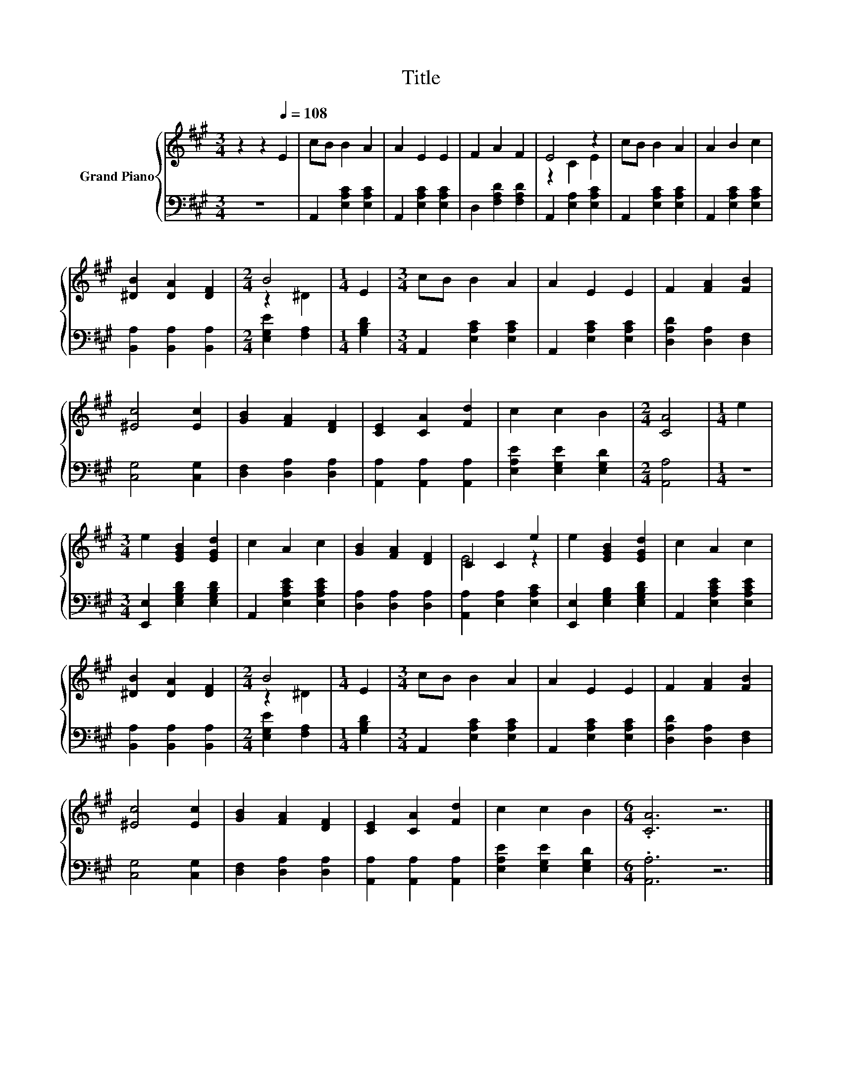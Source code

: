 X:1
T:Title
%%score { ( 1 3 ) | 2 }
L:1/8
M:3/4
K:A
V:1 treble nm="Grand Piano"
V:3 treble 
V:2 bass 
V:1
 z2 z2[Q:1/4=108] E2 | cB B2 A2 | A2 E2 E2 | F2 A2 F2 | E4 z2 | cB B2 A2 | A2 B2 c2 | %7
 [^DB]2 [DA]2 [DF]2 |[M:2/4] B4 |[M:1/4] E2 |[M:3/4] cB B2 A2 | A2 E2 E2 | F2 [FA]2 [FB]2 | %13
 [^Ec]4 [Ec]2 | [GB]2 [FA]2 [DF]2 | [CE]2 [CA]2 [Fd]2 | c2 c2 B2 |[M:2/4] [CA]4 |[M:1/4] e2 | %19
[M:3/4] e2 [EGB]2 [EGd]2 | c2 A2 c2 | [GB]2 [FA]2 [DF]2 | C2 C2 e2 | e2 [EGB]2 [EGd]2 | c2 A2 c2 | %25
 [^DB]2 [DA]2 [DF]2 |[M:2/4] B4 |[M:1/4] E2 |[M:3/4] cB B2 A2 | A2 E2 E2 | F2 [FA]2 [FB]2 | %31
 [^Ec]4 [Ec]2 | [GB]2 [FA]2 [DF]2 | [CE]2 [CA]2 [Fd]2 | c2 c2 B2 |[M:6/4] .[CA]6 z6 |] %36
V:2
 z6 | A,,2 [E,A,C]2 [E,A,C]2 | A,,2 [E,A,C]2 [E,A,C]2 | D,2 [F,A,D]2 [F,A,D]2 | %4
 A,,2 [E,A,]2 [E,A,C]2 | A,,2 [E,A,C]2 [E,A,C]2 | A,,2 [E,A,C]2 [E,A,C]2 | %7
 [B,,A,]2 [B,,A,]2 [B,,A,]2 |[M:2/4] [E,G,E]2 [F,A,]2 |[M:1/4] [G,B,D]2 | %10
[M:3/4] A,,2 [E,A,C]2 [E,A,C]2 | A,,2 [E,A,C]2 [E,A,C]2 | [D,A,D]2 [D,A,]2 [D,F,]2 | %13
 [C,G,]4 [C,G,]2 | [D,F,]2 [D,A,]2 [D,A,]2 | [A,,A,]2 [A,,A,]2 [A,,A,]2 | %16
 [E,A,E]2 [E,G,E]2 [E,G,D]2 |[M:2/4] [A,,A,]4 |[M:1/4] z2 |[M:3/4] [E,,E,]2 [E,G,B,D]2 [E,G,B,D]2 | %20
 A,,2 [E,A,CE]2 [E,A,CE]2 | [D,A,]2 [D,A,]2 [D,A,]2 | [A,,A,]2 [E,A,]2 [E,A,C]2 | %23
 [E,,E,]2 [E,G,B,]2 [E,G,B,D]2 | A,,2 [E,A,CE]2 [E,A,CE]2 | [B,,A,]2 [B,,A,]2 [B,,A,]2 | %26
[M:2/4] [E,G,E]2 [F,A,]2 |[M:1/4] [G,B,D]2 |[M:3/4] A,,2 [E,A,C]2 [E,A,C]2 | %29
 A,,2 [E,A,C]2 [E,A,C]2 | [D,A,D]2 [D,A,]2 [D,F,]2 | [C,G,]4 [C,G,]2 | [D,F,]2 [D,A,]2 [D,A,]2 | %33
 [A,,A,]2 [A,,A,]2 [A,,A,]2 | [E,A,E]2 [E,G,E]2 [E,G,D]2 |[M:6/4] .[A,,A,]6 z6 |] %36
V:3
 x6 | x6 | x6 | x6 | z2 C2 E2 | x6 | x6 | x6 |[M:2/4] z2 ^D2 |[M:1/4] x2 |[M:3/4] x6 | x6 | x6 | %13
 x6 | x6 | x6 | x6 |[M:2/4] x4 |[M:1/4] x2 |[M:3/4] x6 | x6 | x6 | E4 z2 | x6 | x6 | x6 | %26
[M:2/4] z2 ^D2 |[M:1/4] x2 |[M:3/4] x6 | x6 | x6 | x6 | x6 | x6 | x6 |[M:6/4] x12 |] %36

